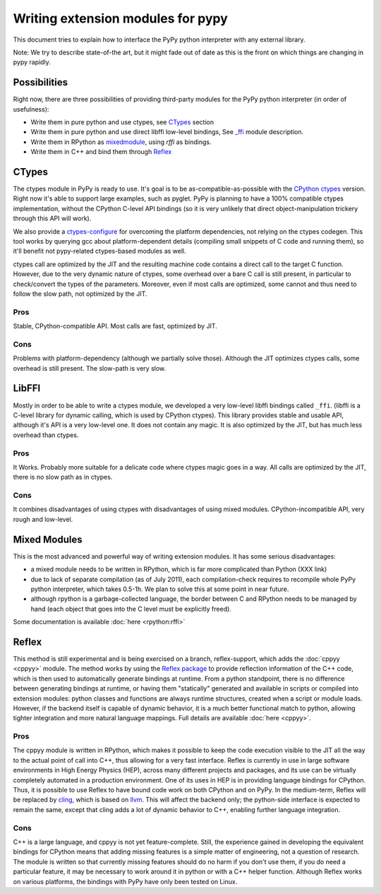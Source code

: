 Writing extension modules for pypy
==================================

This document tries to explain how to interface the PyPy python interpreter
with any external library.

Note: We try to describe state-of-the art, but it
might fade out of date as this is the front on which things are changing
in pypy rapidly.


Possibilities
-------------

Right now, there are three possibilities of providing third-party modules
for the PyPy python interpreter (in order of usefulness):

* Write them in pure python and use ctypes, see CTypes_ section

* Write them in pure python and use direct libffi low-level bindings, See
  `\_ffi <LibFFI>`_ module description.

* Write them in RPython as `mixedmodule <Mixed Modules>`_, using *rffi* as bindings.

* Write them in C++ and bind them through Reflex_


CTypes
------

The ctypes module in PyPy is ready to use.
It's goal is to be as-compatible-as-possible with the
`CPython ctypes`_ version. Right now it's able to support large examples,
such as pyglet. PyPy is planning to have a 100% compatible ctypes
implementation, without the CPython C-level API bindings (so it is very
unlikely that direct object-manipulation trickery through this API will work).

We also provide a `ctypes-configure`_ for overcoming the platform dependencies,
not relying on the ctypes codegen. This tool works by querying gcc about
platform-dependent details (compiling small snippets of C code and running
them), so it'll benefit not pypy-related ctypes-based modules as well.

ctypes call are optimized by the JIT and the resulting machine code contains a
direct call to the target C function.  However, due to the very dynamic nature
of ctypes, some overhead over a bare C call is still present, in particular to
check/convert the types of the parameters.  Moreover, even if most calls are
optimized, some cannot and thus need to follow the slow path, not optimized by
the JIT.

.. _ctypes-configure: ctypes-implementation.html#ctypes-configure
.. _CPython ctypes: http://docs.python.org/library/ctypes.html


Pros
~~~~

Stable, CPython-compatible API.  Most calls are fast, optimized by JIT.


Cons
~~~~

Problems with platform-dependency (although we partially solve
those). Although the JIT optimizes ctypes calls, some overhead is still
present.  The slow-path is very slow.


LibFFI
------

Mostly in order to be able to write a ctypes module, we developed a very
low-level libffi bindings called ``_ffi``. (libffi is a C-level library for dynamic calling,
which is used by CPython ctypes). This library provides stable and usable API,
although it's API is a very low-level one. It does not contain any
magic.  It is also optimized by the JIT, but has much less overhead than ctypes.


Pros
~~~~

It Works. Probably more suitable for a delicate code where ctypes magic goes
in a way.  All calls are optimized by the JIT, there is no slow path as in
ctypes.


Cons
~~~~

It combines disadvantages of using ctypes with disadvantages of using mixed
modules. CPython-incompatible API, very rough and low-level.


Mixed Modules
-------------

This is the most advanced and powerful way of writing extension modules.
It has some serious disadvantages:

* a mixed module needs to be written in RPython, which is far more
  complicated than Python (XXX link)

* due to lack of separate compilation (as of July 2011), each
  compilation-check requires to recompile whole PyPy python interpreter,
  which takes 0.5-1h. We plan to solve this at some point in near future.

* although rpython is a garbage-collected language, the border between
  C and RPython needs to be managed by hand (each object that goes into the
  C level must be explicitly freed).

Some documentation is available :doc:`here <rpython:rffi>`


Reflex
------

This method is still experimental and is being exercised on a branch,
reflex-support, which adds the :doc:`cppyy <cppyy>` module.
The method works by using the `Reflex package`_ to provide reflection
information of the C++ code, which is then used to automatically generate
bindings at runtime.
From a python standpoint, there is no difference between generating bindings
at runtime, or having them "statically" generated and available in scripts
or compiled into extension modules: python classes and functions are always
runtime structures, created when a script or module loads.
However, if the backend itself is capable of dynamic behavior, it is a much
better functional match to python, allowing tighter integration and more
natural language mappings.
Full details are available :doc:`here <cppyy>`.

.. _Reflex package: http://root.cern.ch/drupal/content/reflex


Pros
~~~~

The cppyy module is written in RPython, which makes it possible to keep the
code execution visible to the JIT all the way to the actual point of call into
C++, thus allowing for a very fast interface.
Reflex is currently in use in large software environments in High Energy
Physics (HEP), across many different projects and packages, and its use can be
virtually completely automated in a production environment.
One of its uses in HEP is in providing language bindings for CPython.
Thus, it is possible to use Reflex to have bound code work on both CPython and
on PyPy.
In the medium-term, Reflex will be replaced by `cling`_, which is based on
`llvm`_.
This will affect the backend only; the python-side interface is expected to
remain the same, except that cling adds a lot of dynamic behavior to C++,
enabling further language integration.

.. _cling: http://root.cern.ch/drupal/content/cling
.. _llvm: http://llvm.org/


Cons
~~~~

C++ is a large language, and cppyy is not yet feature-complete.
Still, the experience gained in developing the equivalent bindings for CPython
means that adding missing features is a simple matter of engineering, not a
question of research.
The module is written so that currently missing features should do no harm if
you don't use them, if you do need a particular feature, it may be necessary
to work around it in python or with a C++ helper function.
Although Reflex works on various platforms, the bindings with PyPy have only
been tested on Linux.
